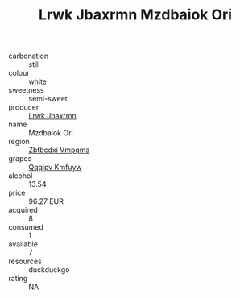 :PROPERTIES:
:ID:                     70ad8492-54d6-4970-a4bb-3e4da1e0e7c1
:END:
#+TITLE: Lrwk Jbaxrmn Mzdbaiok Ori 

- carbonation :: still
- colour :: white
- sweetness :: semi-sweet
- producer :: [[id:a9621b95-966c-4319-8256-6168df5411b3][Lrwk Jbaxrmn]]
- name :: Mzdbaiok Ori
- region :: [[id:08e83ce7-812d-40f4-9921-107786a1b0fe][Zbtbcdxi Vmpqma]]
- grapes :: [[id:ce291a16-d3e3-4157-8384-df4ed6982d90][Qqqipv Kmfuyw]]
- alcohol :: 13.54
- price :: 96.27 EUR
- acquired :: 8
- consumed :: 1
- available :: 7
- resources :: duckduckgo
- rating :: NA


